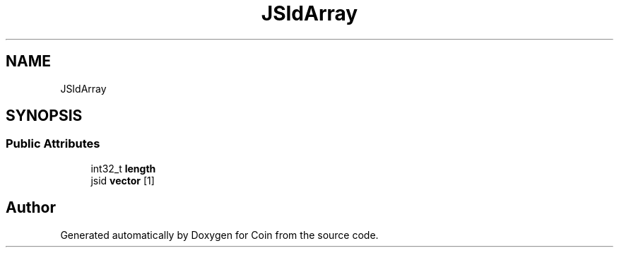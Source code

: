 .TH "JSIdArray" 3 "Sun May 28 2017" "Version 4.0.0a" "Coin" \" -*- nroff -*-
.ad l
.nh
.SH NAME
JSIdArray
.SH SYNOPSIS
.br
.PP
.SS "Public Attributes"

.in +1c
.ti -1c
.RI "int32_t \fBlength\fP"
.br
.ti -1c
.RI "jsid \fBvector\fP [1]"
.br
.in -1c

.SH "Author"
.PP 
Generated automatically by Doxygen for Coin from the source code\&.

